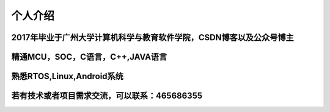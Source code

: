 个人介绍
===========

2017年毕业于广州大学计算机科学与教育软件学院，CSDN博客以及公众号博主
---------------------------------------------------------------
精通MCU，SOC，C语言，C++,JAVA语言
------------------------------------------
熟悉RTOS,Linux,Android系统
------------------------------------------
若有技术或者项目需求交流，可以联系：465686355
------------------------------------------